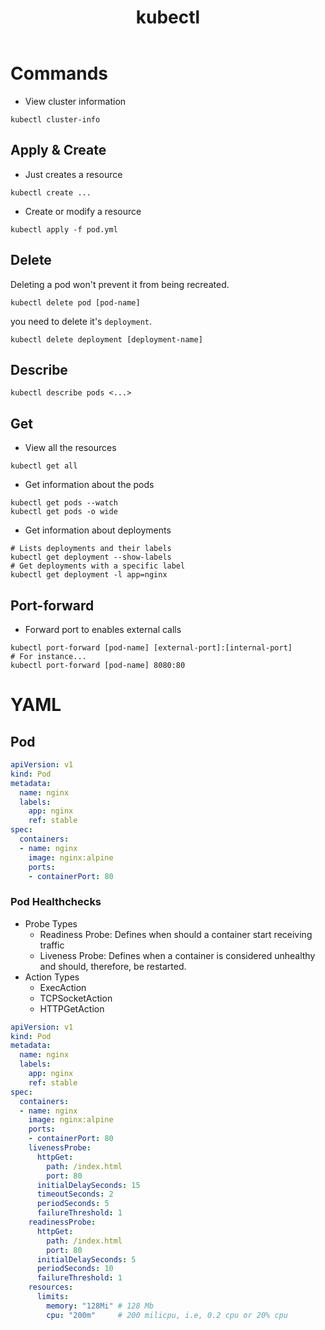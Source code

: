 :PROPERTIES:
:ID:       ee377537-0c8d-48c9-a181-19a2cff8c4a7
:END:
#+title: kubectl

* Commands

+ View cluster information
#+BEGIN_SRC shell
  kubectl cluster-info
#+END_SRC

** Apply & Create
+ Just creates a resource

#+BEGIN_SRC shell
  kubectl create ...
#+END_SRC

+ Create or modify a resource

#+BEGIN_SRC shell
  kubectl apply -f pod.yml
#+END_SRC

** Delete

Deleting a pod won't prevent it from being recreated.
#+BEGIN_SRC shell
  kubectl delete pod [pod-name]
#+END_SRC
you need to delete it's ~deployment~.
#+BEGIN_SRC shell
  kubectl delete deployment [deployment-name]
#+END_SRC

** Describe

#+BEGIN_SRC shell
  kubectl describe pods <...>
#+END_SRC

** Get

+ View all the resources
#+BEGIN_SRC shell
  kubectl get all
#+END_SRC

+ Get information about the pods
#+BEGIN_SRC shell
  kubectl get pods --watch
  kubectl get pods -o wide
#+END_SRC

+ Get information about deployments
#+BEGIN_SRC shell
  # Lists deployments and their labels
  kubectl get deployment --show-labels
  # Get deployments with a specific label
  kubectl get deployment -l app=nginx
#+END_SRC

** Port-forward

+ Forward port to enables external calls
#+BEGIN_SRC shell
  kubectl port-forward [pod-name] [external-port]:[internal-port]
  # For instance...
  kubectl port-forward [pod-name] 8080:80
#+END_SRC

* YAML

** Pod

#+BEGIN_SRC yaml
  apiVersion: v1
  kind: Pod
  metadata:
    name: nginx
    labels:
      app: nginx
      ref: stable
  spec:
    containers:
    - name: nginx
      image: nginx:alpine
      ports:
      - containerPort: 80
#+END_SRC

*** Pod Healthchecks
+ Probe Types
  * Readiness Probe: Defines when should a container start receiving traffic
  * Liveness Probe: Defines when a container is considered unhealthy and should,
    therefore, be restarted.

+ Action Types
  * ExecAction
  * TCPSocketAction
  * HTTPGetAction

#+BEGIN_SRC yaml
  apiVersion: v1
  kind: Pod
  metadata:
    name: nginx
    labels:
      app: nginx
      ref: stable
  spec:
    containers:
    - name: nginx
      image: nginx:alpine
      ports:
      - containerPort: 80
      livenessProbe:
        httpGet:
          path: /index.html
          port: 80
        initialDelaySeconds: 15
        timeoutSeconds: 2
        periodSeconds: 5
        failureThreshold: 1
      readinessProbe:
        httpGet:
          path: /index.html
          port: 80
        initialDelaySeconds: 5
        periodSeconds: 10
        failureThreshold: 1
      resources:
        limits:
          memory: "128Mi" # 128 Mb
          cpu: "200m"     # 200 milicpu, i.e, 0.2 cpu or 20% cpu
#+END_SRC
